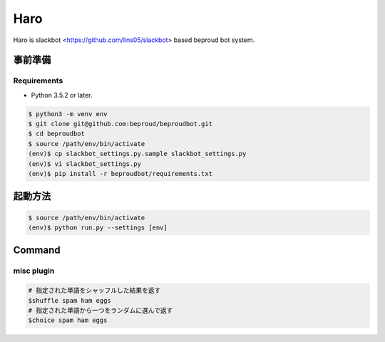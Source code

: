 ===================================
Haro
===================================

Haro is slackbot <https://github.com/lins05/slackbot> based beproud bot system.


事前準備
===================================

Requirements
-----------------

- Python 3.5.2 or later.

.. code-block:: bash

   $ python3 -m venv env
   $ git clone git@github.com:beproud/beproudbot.git
   $ cd beproudbot
   $ source /path/env/bin/activate
   (env)$ cp slackbot_settings.py.sample slackbot_settings.py
   (env)$ vi slackbot_settings.py
   (env)$ pip install -r beproudbot/requirements.txt


起動方法
==================


.. code-block:: bash

   $ source /path/env/bin/activate
   (env)$ python run.py --settings [env]


Command
===================

misc plugin
------------------

.. code-block:: bash

   # 指定された単語をシャッフルした結果を返す
   $shuffle spam ham eggs
   # 指定された単語から一つをランダムに選んで返す
   $choice spam ham eggs

